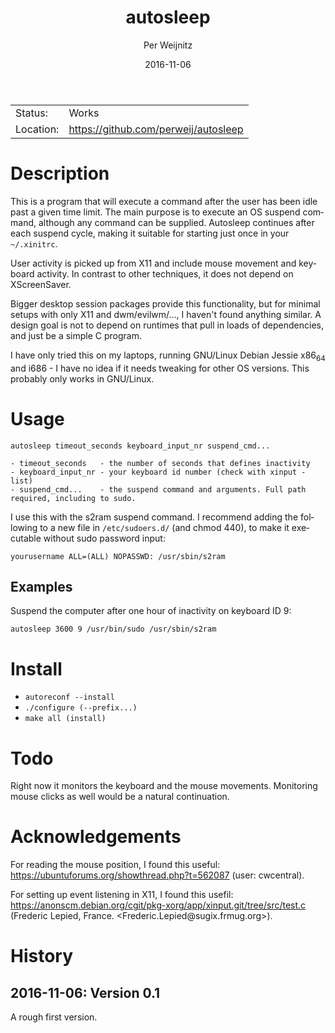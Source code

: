 #+TITLE:     autosleep
#+AUTHOR:    Per Weijnitz
#+EMAIL:     per.weijnitz@gmail.com
#+DATE:      2016-11-06
#+DESCRIPTION: 
#+KEYWORDS: 
#+LANGUAGE:  en
#+OPTIONS:   H:3 num:t toc:nil \n:nil @:t ::t |:t ^:t -:t f:t *:t <:t
#+OPTIONS:   TeX:t LaTeX:nil skip:nil d:nil todo:nil pri:nil tags:not-in-toc
#+EXPORT_EXCLUDE_TAGS: exclude
#+STARTUP:    showall

 | Status:   | Works                                |
 | Location: | [[https://github.com/perweij/autosleep]] |


* Description

This is a program that will execute a command after the user has been
idle past a given time limit. The main purpose is to execute an OS
suspend command, although any command can be supplied. Autosleep
continues after each suspend cycle, making it suitable for starting
just once in your =~/.xinitrc=.

User activity is picked up from X11 and include mouse movement and keyboard
activity. In contrast to other techniques, it does not depend on XScreenSaver.

Bigger desktop session packages provide this functionality, but for
minimal setups with only X11 and dwm/evilwm/..., I haven't found
anything similar. A design goal is not to depend on runtimes that pull
in loads of dependencies, and just be a simple C program.

I have only tried this on my laptops, running GNU/Linux Debian Jessie
x86_64 and i686 - I have no idea if it needs tweaking for other OS
versions. This probably only works in GNU/Linux.


* Usage

#+BEGIN_EXAMPLE
 autosleep timeout_seconds keyboard_input_nr suspend_cmd...

 - timeout_seconds   - the number of seconds that defines inactivity
 - keyboard_input_nr - your keyboard id number (check with xinput -list)
 - suspend_cmd...    - the suspend command and arguments. Full path required, including to sudo.
#+END_EXAMPLE

I use this with the s2ram suspend command. I recommend adding the
following to a new file in =/etc/sudoers.d/= (and chmod 440), to make it
executable without sudo password input:

: yourusername ALL=(ALL) NOPASSWD: /usr/sbin/s2ram

** Examples
Suspend the computer after one hour of inactivity on keyboard ID 9:
: autosleep 3600 9 /usr/bin/sudo /usr/sbin/s2ram


* Install
 - =autoreconf --install=
 - =./configure (--prefix...)=
 - =make all (install)=


* Todo
Right now it monitors the keyboard and the mouse movements. Monitoring
mouse clicks as well would be a natural continuation.


* Acknowledgements
For reading the mouse position, I found this useful: https://ubuntuforums.org/showthread.php?t=562087 (user: cwcentral).

For setting up event listening in X11, I found this usefil:  https://anonscm.debian.org/cgit/pkg-xorg/app/xinput.git/tree/src/test.c (Frederic Lepied, France. <Frederic.Lepied@sugix.frmug.org>).


* History

** 2016-11-06: Version 0.1
A rough first version.










